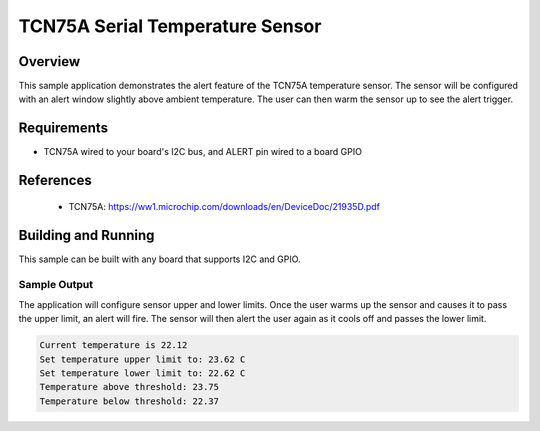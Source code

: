 TCN75A Serial Temperature Sensor
###########################################

Overview
********

This sample application demonstrates the alert feature of the TCN75A
temperature sensor. The sensor will be configured with an alert window
slightly above ambient temperature. The user can then warm the sensor up
to see the alert trigger.

Requirements
************

- TCN75A wired to your board's I2C bus, and ALERT pin wired to a board GPIO

References
**********

 - TCN75A: https://ww1.microchip.com/downloads/en/DeviceDoc/21935D.pdf

Building and Running
********************

This sample can be built with any board that supports I2C and GPIO.

Sample Output
=============

The application will configure sensor upper and lower limits.
Once the user warms up the sensor and causes it to pass the upper limit,
an alert will fire. The sensor will then alert the user again as it cools off
and passes the lower limit.

.. code-block:: console

   Current temperature is 22.12
   Set temperature upper limit to: 23.62 C
   Set temperature lower limit to: 22.62 C
   Temperature above threshold: 23.75
   Temperature below threshold: 22.37
